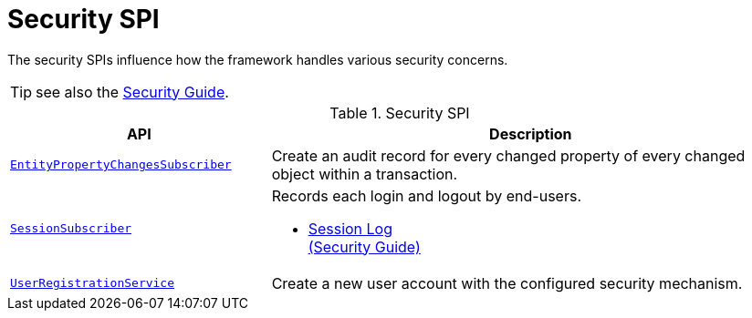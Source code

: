 = Security SPI

:Notice: Licensed to the Apache Software Foundation (ASF) under one or more contributor license agreements. See the NOTICE file distributed with this work for additional information regarding copyright ownership. The ASF licenses this file to you under the Apache License, Version 2.0 (the "License"); you may not use this file except in compliance with the License. You may obtain a copy of the License at. http://www.apache.org/licenses/LICENSE-2.0 . Unless required by applicable law or agreed to in writing, software distributed under the License is distributed on an "AS IS" BASIS, WITHOUT WARRANTIES OR  CONDITIONS OF ANY KIND, either express or implied. See the License for the specific language governing permissions and limitations under the License.
:page-partial:


The security SPIs influence how the framework handles various security concerns.

TIP: see also the xref:security:ROOT:about.adoc[Security Guide].


.Security SPI
[cols="2m,4a",options="header"]
|===

|API
|Description



|xref:refguide:applib:index/services/publishing/spi/EntityPropertyChangeSubscriber.adoc[EntityPropertyChangesSubscriber]
|Create an audit record for every changed property of every changed object within a transaction.



|xref:refguide:applib:index/services/session/SessionSubscriber.adoc[SessionSubscriber]
|Records each login and logout by end-users.

* xref:security:sessionlog:about.adoc[Session Log +
(Security Guide)]

|xref:refguide:applib:index/services/userreg/UserRegistrationService.adoc[UserRegistrationService]
|Create a new user account with the configured security mechanism.


|===


